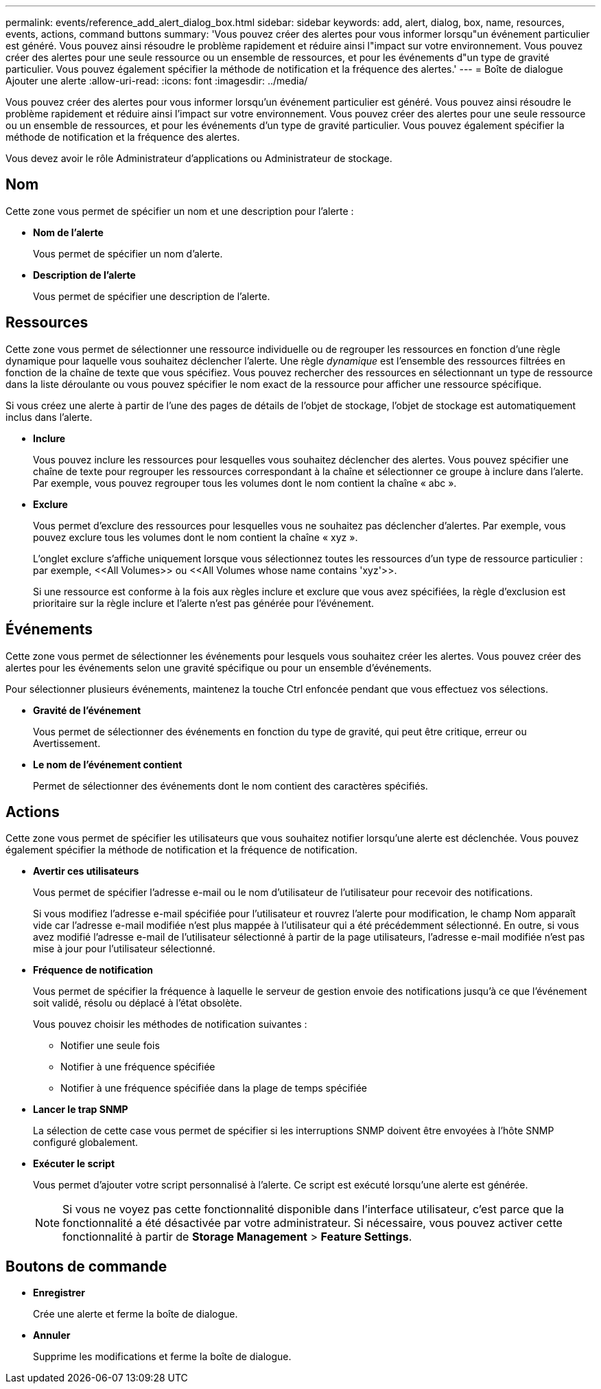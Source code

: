 ---
permalink: events/reference_add_alert_dialog_box.html 
sidebar: sidebar 
keywords: add, alert, dialog, box, name, resources, events, actions, command buttons 
summary: 'Vous pouvez créer des alertes pour vous informer lorsqu"un événement particulier est généré. Vous pouvez ainsi résoudre le problème rapidement et réduire ainsi l"impact sur votre environnement. Vous pouvez créer des alertes pour une seule ressource ou un ensemble de ressources, et pour les événements d"un type de gravité particulier. Vous pouvez également spécifier la méthode de notification et la fréquence des alertes.' 
---
= Boîte de dialogue Ajouter une alerte
:allow-uri-read: 
:icons: font
:imagesdir: ../media/


[role="lead"]
Vous pouvez créer des alertes pour vous informer lorsqu'un événement particulier est généré. Vous pouvez ainsi résoudre le problème rapidement et réduire ainsi l'impact sur votre environnement. Vous pouvez créer des alertes pour une seule ressource ou un ensemble de ressources, et pour les événements d'un type de gravité particulier. Vous pouvez également spécifier la méthode de notification et la fréquence des alertes.

Vous devez avoir le rôle Administrateur d'applications ou Administrateur de stockage.



== Nom

Cette zone vous permet de spécifier un nom et une description pour l'alerte :

* *Nom de l'alerte*
+
Vous permet de spécifier un nom d'alerte.

* *Description de l'alerte*
+
Vous permet de spécifier une description de l'alerte.





== Ressources

Cette zone vous permet de sélectionner une ressource individuelle ou de regrouper les ressources en fonction d'une règle dynamique pour laquelle vous souhaitez déclencher l'alerte. Une règle _dynamique_ est l'ensemble des ressources filtrées en fonction de la chaîne de texte que vous spécifiez. Vous pouvez rechercher des ressources en sélectionnant un type de ressource dans la liste déroulante ou vous pouvez spécifier le nom exact de la ressource pour afficher une ressource spécifique.

Si vous créez une alerte à partir de l'une des pages de détails de l'objet de stockage, l'objet de stockage est automatiquement inclus dans l'alerte.

* *Inclure*
+
Vous pouvez inclure les ressources pour lesquelles vous souhaitez déclencher des alertes. Vous pouvez spécifier une chaîne de texte pour regrouper les ressources correspondant à la chaîne et sélectionner ce groupe à inclure dans l'alerte. Par exemple, vous pouvez regrouper tous les volumes dont le nom contient la chaîne « abc ».

* *Exclure*
+
Vous permet d'exclure des ressources pour lesquelles vous ne souhaitez pas déclencher d'alertes. Par exemple, vous pouvez exclure tous les volumes dont le nom contient la chaîne « xyz ».

+
L'onglet exclure s'affiche uniquement lorsque vous sélectionnez toutes les ressources d'un type de ressource particulier : par exemple, +<<All Volumes>> ou <<All Volumes whose name contains 'xyz'>>+.

+
Si une ressource est conforme à la fois aux règles inclure et exclure que vous avez spécifiées, la règle d'exclusion est prioritaire sur la règle inclure et l'alerte n'est pas générée pour l'événement.





== Événements

Cette zone vous permet de sélectionner les événements pour lesquels vous souhaitez créer les alertes. Vous pouvez créer des alertes pour les événements selon une gravité spécifique ou pour un ensemble d'événements.

Pour sélectionner plusieurs événements, maintenez la touche Ctrl enfoncée pendant que vous effectuez vos sélections.

* *Gravité de l'événement*
+
Vous permet de sélectionner des événements en fonction du type de gravité, qui peut être critique, erreur ou Avertissement.

* *Le nom de l'événement contient*
+
Permet de sélectionner des événements dont le nom contient des caractères spécifiés.





== Actions

Cette zone vous permet de spécifier les utilisateurs que vous souhaitez notifier lorsqu'une alerte est déclenchée. Vous pouvez également spécifier la méthode de notification et la fréquence de notification.

* *Avertir ces utilisateurs*
+
Vous permet de spécifier l'adresse e-mail ou le nom d'utilisateur de l'utilisateur pour recevoir des notifications.

+
Si vous modifiez l'adresse e-mail spécifiée pour l'utilisateur et rouvrez l'alerte pour modification, le champ Nom apparaît vide car l'adresse e-mail modifiée n'est plus mappée à l'utilisateur qui a été précédemment sélectionné. En outre, si vous avez modifié l'adresse e-mail de l'utilisateur sélectionné à partir de la page utilisateurs, l'adresse e-mail modifiée n'est pas mise à jour pour l'utilisateur sélectionné.

* *Fréquence de notification*
+
Vous permet de spécifier la fréquence à laquelle le serveur de gestion envoie des notifications jusqu'à ce que l'événement soit validé, résolu ou déplacé à l'état obsolète.

+
Vous pouvez choisir les méthodes de notification suivantes :

+
** Notifier une seule fois
** Notifier à une fréquence spécifiée
** Notifier à une fréquence spécifiée dans la plage de temps spécifiée


* *Lancer le trap SNMP*
+
La sélection de cette case vous permet de spécifier si les interruptions SNMP doivent être envoyées à l'hôte SNMP configuré globalement.

* *Exécuter le script*
+
Vous permet d'ajouter votre script personnalisé à l'alerte. Ce script est exécuté lorsqu'une alerte est générée.

+
[NOTE]
====
Si vous ne voyez pas cette fonctionnalité disponible dans l'interface utilisateur, c'est parce que la fonctionnalité a été désactivée par votre administrateur. Si nécessaire, vous pouvez activer cette fonctionnalité à partir de *Storage Management* > *Feature Settings*.

====




== Boutons de commande

* *Enregistrer*
+
Crée une alerte et ferme la boîte de dialogue.

* *Annuler*
+
Supprime les modifications et ferme la boîte de dialogue.


